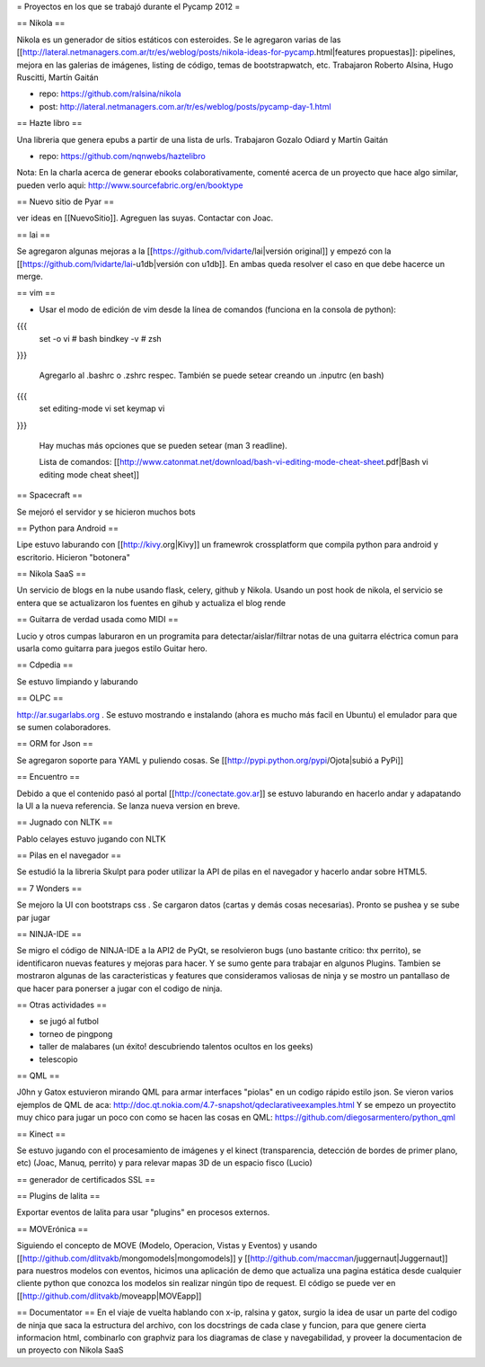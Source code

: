 = Proyectos en los que se trabajó durante el Pycamp 2012 =


== Nikola ==

Nikola es un generador de sitios estáticos con esteroides. Se le agregaron varias de las [[http://lateral.netmanagers.com.ar/tr/es/weblog/posts/nikola-ideas-for-pycamp.html|features propuestas]]: pipelines, mejora en las galerias de imágenes, listing de código, temas de bootstrapwatch, etc. 
Trabajaron Roberto Alsina, Hugo Ruscitti, Martín Gaitán

* repo: https://github.com/ralsina/nikola

* post: http://lateral.netmanagers.com.ar/tr/es/weblog/posts/pycamp-day-1.html

== Hazte libro ==

Una libreria que genera epubs a partir de una lista de urls. Trabajaron Gozalo Odiard y Martín Gaitán

* repo: https://github.com/nqnwebs/haztelibro

Nota: En la charla acerca de generar ebooks colaborativamente, comenté acerca de un proyecto que hace algo similar, pueden verlo aqui: http://www.sourcefabric.org/en/booktype

== Nuevo sitio de Pyar ==

ver ideas en [[NuevoSitio]]. Agreguen las suyas. Contactar con Joac. 


== lai ==

Se agregaron algunas mejoras a la [[https://github.com/lvidarte/lai|versión original]] y empezó con la [[https://github.com/lvidarte/lai-u1db|versión con u1db]]. En ambas queda resolver el caso en que debe hacerce un merge.


== vim ==

- Usar el modo de edición de vim desde la línea de comandos (funciona en la consola de python):

{{{
    set -o vi # bash
    bindkey -v # zsh
}}}

  Agregarlo al .bashrc o .zshrc respec.
  También se puede setear creando un .inputrc (en bash)

{{{
    set editing-mode vi
    set keymap vi
}}}

   Hay muchas más opciones que se pueden setear (man 3 readline).
  
   Lista de comandos: [[http://www.catonmat.net/download/bash-vi-editing-mode-cheat-sheet.pdf|Bash vi editing mode cheat sheet]]

== Spacecraft == 

Se mejoró el servidor y se hicieron muchos bots

== Python para Android ==

Lipe estuvo laburando con [[http://kivy.org|Kivy]] un framewrok crossplatform que compila python para android y escritorio. Hicieron "botonera"

== Nikola SaaS ==

Un servicio de blogs en la nube usando flask, celery, github y Nikola. Usando un post hook de nikola, el servicio se entera que se actualizaron los fuentes en gihub y actualiza el blog rende


== Guitarra de verdad usada como MIDI ==

Lucio y otros cumpas laburaron en un programita para detectar/aislar/filtrar notas de una guitarra eléctrica comun para usarla como guitarra para juegos estilo Guitar hero.

== Cdpedia ==

Se estuvo limpiando y laburando 

== OLPC ==

http://ar.sugarlabs.org . Se estuvo mostrando e instalando (ahora es mucho más facil en Ubuntu) el emulador para que se sumen colaboradores. 

== ORM for Json ==

Se agregaron soporte para YAML y puliendo cosas. Se [[http://pypi.python.org/pypi/Ojota|subió a PyPi]]

== Encuentro == 

Debido a que el contenido pasó al portal [[http://conectate.gov.ar]] se estuvo laburando en hacerlo andar y adapatando la UI a la nueva referencia. Se lanza nueva version en breve. 


== Jugnado con NLTK ==

Pablo celayes estuvo jugando con NLTK 

== Pilas en el navegador == 

Se estudió la la libreria Skulpt para poder utilizar la API de pilas en el navegador y hacerlo andar sobre HTML5. 

== 7 Wonders ==

Se mejoro la UI con bootstraps css . Se cargaron datos (cartas y demás cosas necesarias). Pronto se pushea y se sube par jugar 

== NINJA-IDE ==

Se migro el código de NINJA-IDE a la API2 de PyQt, se resolvieron bugs (uno bastante critico: thx perrito), se identificaron nuevas features y mejoras para hacer.
Y se sumo gente para trabajar en algunos Plugins.
Tambien se mostraron algunas de las caracteristicas y features que consideramos valiosas de ninja y se mostro un pantallaso de que hacer para ponerser a jugar con el codigo de ninja.

== Otras actividades ==

- se jugó al futbol
- torneo de pingpong
- taller de malabares (un éxito! descubriendo talentos ocultos en los geeks)
- telescopio

== QML ==

J0hn y Gatox estuvieron mirando QML para armar interfaces "piolas" en un codigo rápido estilo json.
Se vieron varios ejemplos de QML de aca: http://doc.qt.nokia.com/4.7-snapshot/qdeclarativeexamples.html
Y se empezo un proyectito muy chico para jugar un poco con como se hacen las cosas en QML:
https://github.com/diegosarmentero/python_qml

== Kinect ==

Se estuvo jugando con el procesamiento de imágenes y el kinect (transparencia, detección de bordes de primer plano, etc) (Joac, Manuq, perrito) y para relevar mapas 3D de un espacio fisco (Lucio)

== generador de certificados SSL ==


== Plugins de lalita ==

Exportar eventos de lalita para usar "plugins" en procesos externos. 

== MOVErónica ==

Siguiendo el concepto de MOVE (Modelo, Operacion, Vistas y Eventos) y usando [[http://github.com/dlitvakb/mongomodels|mongomodels]] y [[http://github.com/maccman/juggernaut|Juggernaut]] para nuestros modelos con eventos, hicimos una aplicación de demo que actualiza una pagina estática desde cualquier cliente python que conozca los modelos sin realizar ningún tipo de request.
El código se puede ver en [[http://github.com/dlitvakb/moveapp|MOVEapp]] 

== Documentator ==
En el viaje de vuelta hablando con x-ip, ralsina y gatox, surgio la idea de usar un parte del codigo de ninja que saca la estructura del archivo, con los docstrings de cada clase y funcion, para que genere cierta informacion html, combinarlo con graphviz para los diagramas de clase y navegabilidad, y proveer la documentacion de un proyecto con Nikola SaaS
